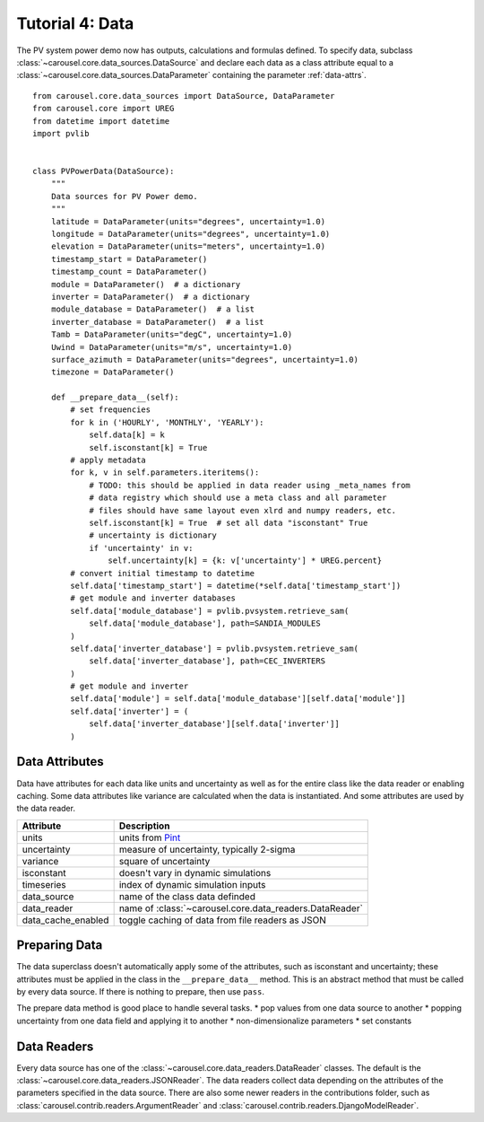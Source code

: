 .. _tutorial-4:

Tutorial 4: Data
================
The PV system power demo now has outputs, calculations and formulas defined. To
specify data, subclass :class:`~carousel.core.data_sources.DataSource` and
declare each data as a class attribute equal to a
:class:`~carousel.core.data_sources.DataParameter` containing the parameter
:ref:`data-attrs`. ::

    from carousel.core.data_sources import DataSource, DataParameter
    from carousel.core import UREG
    from datetime import datetime
    import pvlib


    class PVPowerData(DataSource):
        """
        Data sources for PV Power demo.
        """
        latitude = DataParameter(units="degrees", uncertainty=1.0)
        longitude = DataParameter(units="degrees", uncertainty=1.0)
        elevation = DataParameter(units="meters", uncertainty=1.0)
        timestamp_start = DataParameter()
        timestamp_count = DataParameter()
        module = DataParameter()  # a dictionary
        inverter = DataParameter()  # a dictionary
        module_database = DataParameter()  # a list
        inverter_database = DataParameter()  # a list
        Tamb = DataParameter(units="degC", uncertainty=1.0)
        Uwind = DataParameter(units="m/s", uncertainty=1.0)
        surface_azimuth = DataParameter(units="degrees", uncertainty=1.0)
        timezone = DataParameter()

        def __prepare_data__(self):
            # set frequencies
            for k in ('HOURLY', 'MONTHLY', 'YEARLY'):
                self.data[k] = k
                self.isconstant[k] = True
            # apply metadata
            for k, v in self.parameters.iteritems():
                # TODO: this should be applied in data reader using _meta_names from
                # data registry which should use a meta class and all parameter
                # files should have same layout even xlrd and numpy readers, etc.
                self.isconstant[k] = True  # set all data "isconstant" True
                # uncertainty is dictionary
                if 'uncertainty' in v:
                    self.uncertainty[k] = {k: v['uncertainty'] * UREG.percent}
            # convert initial timestamp to datetime
            self.data['timestamp_start'] = datetime(*self.data['timestamp_start'])
            # get module and inverter databases
            self.data['module_database'] = pvlib.pvsystem.retrieve_sam(
                self.data['module_database'], path=SANDIA_MODULES
            )
            self.data['inverter_database'] = pvlib.pvsystem.retrieve_sam(
                self.data['inverter_database'], path=CEC_INVERTERS
            )
            # get module and inverter
            self.data['module'] = self.data['module_database'][self.data['module']]
            self.data['inverter'] = (
                self.data['inverter_database'][self.data['inverter']]
            )

.. _data-attrs:

Data Attributes
---------------
Data have attributes for each data like units and uncertainty as well as for the
entire class like the data reader or enabling caching. Some data attributes like
variance are calculated when the data is instantiated. And some attributes are
used by the data reader.

==================  =======================================================
Attribute           Description
==================  =======================================================
units               units from `Pint <http://pint.readthedocs.io/>`_
uncertainty         measure of uncertainty, typically 2-sigma
variance            square of uncertainty
isconstant          doesn't vary in dynamic simulations
timeseries          index of dynamic simulation inputs
data_source         name of the class data definded
data_reader         name of :class:`~carousel.core.data_readers.DataReader`
data_cache_enabled  toggle caching of data from file readers as JSON
==================  =======================================================

Preparing Data
--------------
The data superclass doesn't automatically apply some of the attributes, such as
isconstant and uncertainty; these attributes must be applied in the class in the
``__prepare_data__`` method. This is an abstract method that must be called by
every data source. If there is nothing to prepare, then use ``pass``.

The prepare data method is good place to handle several tasks.
* pop values from one data source to another
* popping uncertainty from one data field and applying it to another
* non-dimensionalize parameters
* set constants

Data Readers
------------
Every data source has one of the :class:`~carousel.core.data_readers.DataReader`
classes. The default is the :class:`~carousel.core.data_readers.JSONReader`. The
data readers collect data depending on the attributes of the parameters
specified in the data source. There are also some newer readers in the
contributions folder, such as :class:`carousel.contrib.readers.ArgumentReader`
and :class:`carousel.contrib.readers.DjangoModelReader`.
